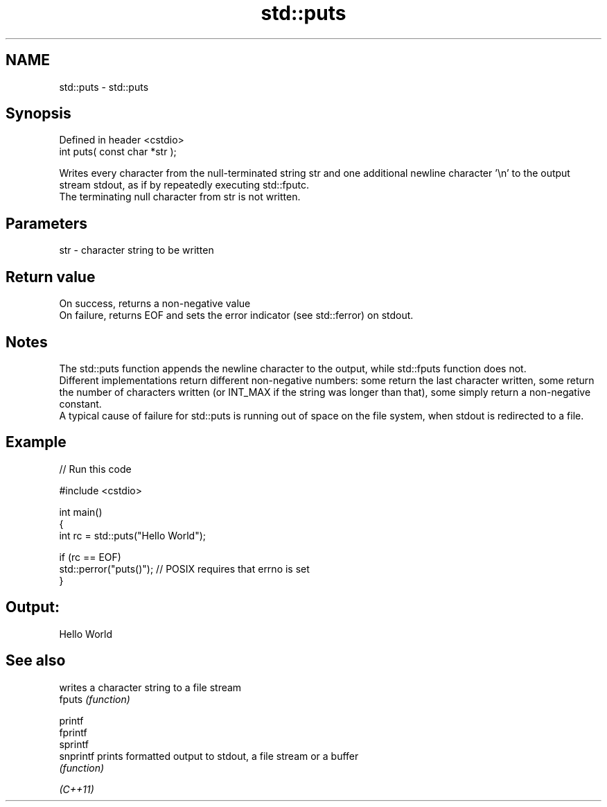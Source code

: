 .TH std::puts 3 "2020.03.24" "http://cppreference.com" "C++ Standard Libary"
.SH NAME
std::puts \- std::puts

.SH Synopsis

  Defined in header <cstdio>
  int puts( const char *str );

  Writes every character from the null-terminated string str and one additional newline character '\\n' to the output stream stdout, as if by repeatedly executing std::fputc.
  The terminating null character from str is not written.

.SH Parameters


  str - character string to be written


.SH Return value

  On success, returns a non-negative value
  On failure, returns EOF and sets the error indicator (see std::ferror) on stdout.

.SH Notes

  The std::puts function appends the newline character to the output, while std::fputs function does not.
  Different implementations return different non-negative numbers: some return the last character written, some return the number of characters written (or INT_MAX if the string was longer than that), some simply return a non-negative constant.
  A typical cause of failure for std::puts is running out of space on the file system, when stdout is redirected to a file.

.SH Example

  
// Run this code

    #include <cstdio>

    int main()
    {
        int rc = std::puts("Hello World");

        if (rc == EOF)
           std::perror("puts()"); // POSIX requires that errno is set
    }

.SH Output:

    Hello World


.SH See also


           writes a character string to a file stream
  fputs    \fI(function)\fP

  printf
  fprintf
  sprintf
  snprintf prints formatted output to stdout, a file stream or a buffer
           \fI(function)\fP



  \fI(C++11)\fP





